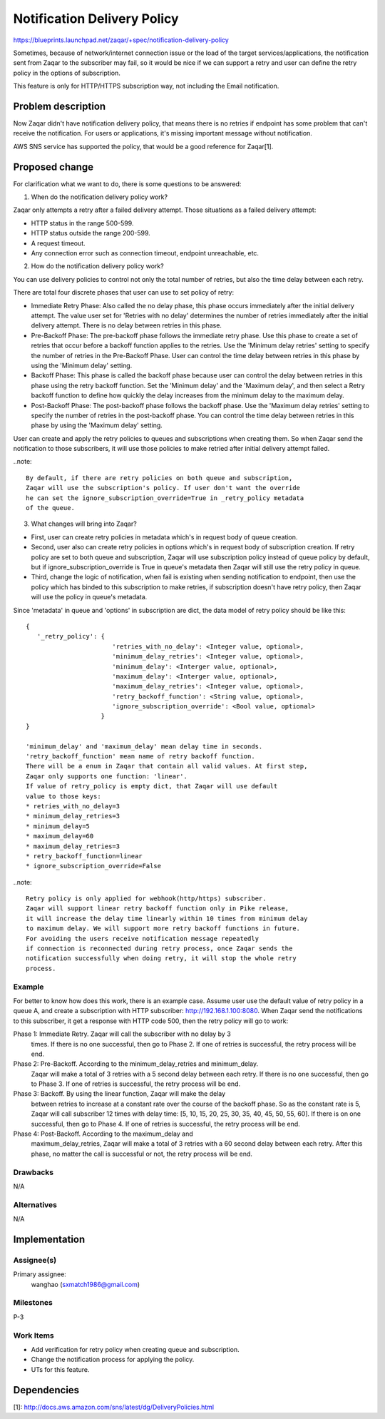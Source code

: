 ..
  This template should be in ReSTructured text. The filename in the git
  repository should match the launchpad URL, for example a URL of
  https://blueprints.launchpad.net/zaqar/+spec/awesome-thing should be named
  awesome-thing.rst.

  Please do not delete any of the sections in this
  template.  If you have nothing to say for a whole section, just write: None

  For help with syntax, see http://sphinx-doc.org/rest.html
  To test out your formatting, see http://www.tele3.cz/jbar/rest/rest.html

============================
Notification Delivery Policy
============================

https://blueprints.launchpad.net/zaqar/+spec/notification-delivery-policy

Sometimes, because of network/internet connection issue or the load of the
target services/applications, the notification sent from Zaqar to the
subscriber may fail, so it would be nice if we can support a retry and
user can define the retry policy in the options of subscription.

This feature is only for HTTP/HTTPS subscription way, not including the Email
notification.

Problem description
===================

Now Zaqar didn't have notification delivery policy, that means there is no
retries if endpoint has some problem that can't receive the notification.
For users or applications, it's missing important message without notification.

AWS SNS service has supported the policy, that would be a good reference for
Zaqar[1].

Proposed change
===============

For clarification what we want to do, there is some questions to be answered:

1. When do the notification delivery policy work?

Zaqar only attempts a retry after a failed delivery attempt.
Those situations as a failed delivery attempt:

* HTTP status in the range 500-599.
* HTTP status outside the range 200-599.
* A request timeout.
* Any connection error such as connection timeout, endpoint unreachable, etc.

2. How do the notification delivery policy work?

You can use delivery policies to control not only the total number of retries,
but also the time delay between each retry.

There are total four discrete phases that user can use to set policy of retry:

* Immediate Retry Phase: Also called the no delay phase, this phase occurs
  immediately after the initial delivery attempt. The value user set for
  'Retries with no delay' determines the number of retries immediately after
  the initial delivery attempt. There is no delay between retries in this
  phase.

* Pre-Backoff Phase: The pre-backoff phase follows the immediate retry phase.
  Use this phase to create a set of retries that occur before a backoff
  function applies to the retries. Use the 'Minimum delay retries' setting to
  specify the number of retries in the Pre-Backoff Phase. User can control the
  time delay between retries in this phase by using the 'Minimum delay'
  setting.

* Backoff Phase: This phase is called the backoff phase because user can
  control the delay between retries in this phase using the retry backoff
  function. Set the 'Minimum delay' and the 'Maximum delay', and then select a
  Retry backoff function to define how quickly the delay increases from the
  minimum delay to the maximum delay.

* Post-Backoff Phase: The post-backoff phase follows the backoff phase.
  Use the 'Maximum delay retries' setting to specify the number of retries in
  the post-backoff phase. You can control the time delay between retries in
  this phase by using the 'Maximum delay' setting.

User can create and apply the retry policies to queues and subscriptions when
creating them. So when Zaqar send the notification to those subscribers,
it will use those policies to make retried after initial delivery attempt
failed.

..note::

   By default, if there are retry policies on both queue and subscription,
   Zaqar will use the subscription's policy. If user don't want the override
   he can set the ignore_subscription_override=True in _retry_policy metadata
   of the queue.

3. What changes will bring into Zaqar?

* First, user can create retry policies in metadata which's in request body of
  queue creation.

* Second, user also can create retry policies in options which's in request
  body of subscription creation. If retry policy are set to both queue and
  subscription, Zaqar will use subscription policy instead of queue policy
  by default, but if ignore_subscription_override is True in queue's metadata
  then Zaqar will still use the retry policy in queue.

* Third, change the logic of notification, when fail is existing when sending
  notification to endpoint, then use the policy which has binded to this
  subscription to make retries, if subscription doesn't have retry policy, then
  Zaqar will use the policy in queue's metadata.

Since 'metadata' in queue and 'options' in subscription are dict, the data
model of retry policy should be like this::

  {
     '_retry_policy': {
                         'retries_with_no_delay': <Integer value, optional>,
                         'minimum_delay_retries': <Integer value, optional>,
                         'minimum_delay': <Interger value, optional>,
                         'maximum_delay': <Interger value, optional>,
                         'maximum_delay_retries': <Integer value, optional>,
                         'retry_backoff_function': <String value, optional>,
                         'ignore_subscription_override': <Bool value, optional>
                      }
  }

  'minimum_delay' and 'maximum_delay' mean delay time in seconds.
  'retry_backoff_function' mean name of retry backoff function.
  There will be a enum in Zaqar that contain all valid values. At first step,
  Zaqar only supports one function: 'linear'.
  If value of retry_policy is empty dict, that Zaqar will use default
  value to those keys:
  * retries_with_no_delay=3
  * minimum_delay_retries=3
  * minimum_delay=5
  * maximum_delay=60
  * maximum_delay_retries=3
  * retry_backoff_function=linear
  * ignore_subscription_override=False

..note::

   Retry policy is only applied for webhook(http/https) subscriber.
   Zaqar will support linear retry backoff function only in Pike release,
   it will increase the delay time linearly within 10 times from minimum delay
   to maximum delay. We will support more retry backoff functions in future.
   For avoiding the users receive notification message repeatedly
   if connection is reconnected during retry process, once Zaqar sends the
   notification successfully when doing retry, it will stop the whole retry
   process.

Example
-------

For better to know how does this work, there is an example case.
Assume user use the default value of retry policy in a queue A,
and create a subscription with HTTP subscriber: http://192.168.1.100:8080.
When Zaqar send the notifications to this subscriber, it get a response with
HTTP code 500, then the retry policy will go to work:

Phase 1: Immediate Retry. Zaqar will call the subscriber with no delay by 3
         times. If there is no one successful, then go to Phase 2. If one of
         retries is successful, the retry process will be end.

Phase 2: Pre-Backoff. According to the minimum_delay_retries and minimum_delay.
         Zaqar will make a total of 3 retries with a 5 second delay between
         each retry. If there is no one successful, then go to Phase 3.
         If one of retries is successful, the retry process will be end.

Phase 3: Backoff. By using the linear function, Zaqar will make the delay
         between retries to increase at a constant rate over the course of the
         backoff phase. So as the constant rate is 5, Zaqar will call
         subscriber 12 times with delay time:
         [5, 10, 15, 20, 25, 30, 35, 40, 45, 50, 55, 60].
         If there is on one successful, then go to Phase 4.
         If one of retries is successful, the retry process will be end.

Phase 4: Post-Backoff. According to the maximum_delay and
         maximum_delay_retries, Zaqar will make a total of 3 retries with a
         60 second delay between each retry. After this phase, no matter the
         call is successful or not, the retry process will be end.

Drawbacks
---------

N/A

Alternatives
------------

N/A

Implementation
==============

Assignee(s)
-----------

Primary assignee:
  wanghao (sxmatch1986@gmail.com)

Milestones
----------

P-3

Work Items
----------

* Add verification for retry policy when creating queue and subscription.
* Change the notification process for applying the policy.
* UTs for this feature.


Dependencies
============

[1]: http://docs.aws.amazon.com/sns/latest/dg/DeliveryPolicies.html
